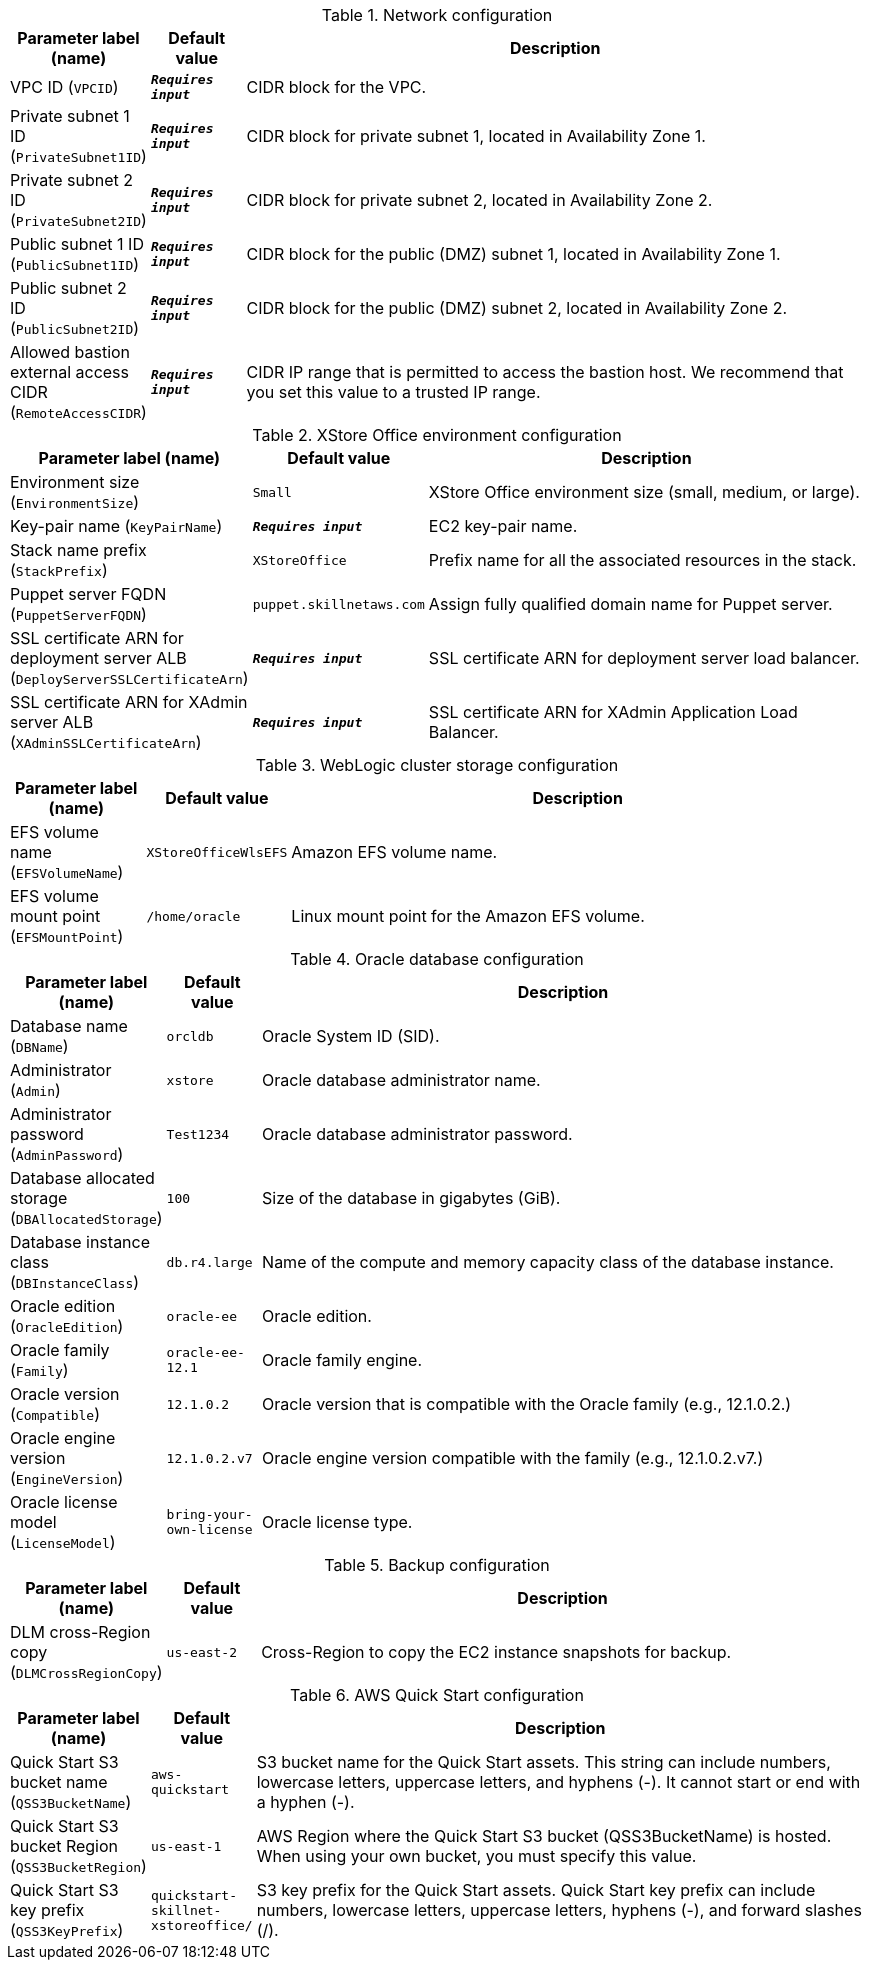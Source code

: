 
.Network configuration
[width="100%",cols="16%,11%,73%",options="header",]
|===
|Parameter label (name) |Default value|Description|VPC ID
(`VPCID`)|`**__Requires input__**`|CIDR block for the VPC.|Private subnet 1 ID
(`PrivateSubnet1ID`)|`**__Requires input__**`|CIDR block for private subnet 1, located in Availability Zone 1.|Private subnet 2 ID
(`PrivateSubnet2ID`)|`**__Requires input__**`|CIDR block for private subnet 2, located in Availability Zone 2.|Public subnet 1 ID
(`PublicSubnet1ID`)|`**__Requires input__**`|CIDR block for the public (DMZ) subnet 1, located in Availability Zone 1.|Public subnet 2 ID
(`PublicSubnet2ID`)|`**__Requires input__**`|CIDR block for the public (DMZ) subnet 2, located in Availability Zone 2.|Allowed bastion external access CIDR
(`RemoteAccessCIDR`)|`**__Requires input__**`|CIDR IP range that is permitted to access the bastion host. We recommend that you set this value to a trusted IP range.
|===
.XStore Office environment configuration
[width="100%",cols="16%,11%,73%",options="header",]
|===
|Parameter label (name) |Default value|Description|Environment size
(`EnvironmentSize`)|`Small`|XStore Office environment size (small, medium, or large).|Key-pair name
(`KeyPairName`)|`**__Requires input__**`|EC2 key-pair name.|Stack name prefix
(`StackPrefix`)|`XStoreOffice`|Prefix name for all the associated resources in the stack.|Puppet server FQDN
(`PuppetServerFQDN`)|`puppet.skillnetaws.com`|Assign fully qualified domain name for Puppet server.|SSL certificate ARN for deployment server ALB
(`DeployServerSSLCertificateArn`)|`**__Requires input__**`|SSL certificate ARN for deployment server load balancer.|SSL certificate ARN for XAdmin server ALB
(`XAdminSSLCertificateArn`)|`**__Requires input__**`|SSL certificate ARN for XAdmin Application Load Balancer.
|===
.WebLogic cluster storage configuration
[width="100%",cols="16%,11%,73%",options="header",]
|===
|Parameter label (name) |Default value|Description|EFS volume name
(`EFSVolumeName`)|`XStoreOfficeWlsEFS`|Amazon EFS volume name.|EFS volume mount point
(`EFSMountPoint`)|`/home/oracle`|Linux mount point for the Amazon EFS volume.
|===
.Oracle database configuration
[width="100%",cols="16%,11%,73%",options="header",]
|===
|Parameter label (name) |Default value|Description|Database name
(`DBName`)|`orcldb`|Oracle System ID (SID).|Administrator
(`Admin`)|`xstore`|Oracle database administrator name.|Administrator password
(`AdminPassword`)|`Test1234`|Oracle database administrator password.|Database allocated storage
(`DBAllocatedStorage`)|`100`|Size of the database in gigabytes (GiB).|Database instance class
(`DBInstanceClass`)|`db.r4.large`|Name of the compute and memory capacity class of the database instance.|Oracle edition
(`OracleEdition`)|`oracle-ee`|Oracle edition.|Oracle family
(`Family`)|`oracle-ee-12.1`|Oracle family engine.|Oracle version
(`Compatible`)|`12.1.0.2`|Oracle version that is compatible with the Oracle family (e.g., 12.1.0.2.)|Oracle engine version
(`EngineVersion`)|`12.1.0.2.v7`|Oracle engine version compatible with the family (e.g., 12.1.0.2.v7.)|Oracle license model
(`LicenseModel`)|`bring-your-own-license`|Oracle license type.
|===
.Backup configuration
[width="100%",cols="16%,11%,73%",options="header",]
|===
|Parameter label (name) |Default value|Description|DLM cross-Region copy
(`DLMCrossRegionCopy`)|`us-east-2`|Cross-Region to copy the EC2 instance snapshots for backup.
|===
.AWS Quick Start configuration
[width="100%",cols="16%,11%,73%",options="header",]
|===
|Parameter label (name) |Default value|Description|Quick Start S3 bucket name
(`QSS3BucketName`)|`aws-quickstart`|S3 bucket name for the Quick Start assets. This string can include numbers, lowercase letters, uppercase letters, and hyphens (-). It cannot start or end with a hyphen (-).|Quick Start S3 bucket Region
(`QSS3BucketRegion`)|`us-east-1`|AWS Region where the Quick Start S3 bucket (QSS3BucketName) is hosted. When using your own bucket, you must specify this value.|Quick Start S3 key prefix
(`QSS3KeyPrefix`)|`quickstart-skillnet-xstoreoffice/`|S3 key prefix for the Quick Start assets. Quick Start key prefix can include numbers, lowercase letters, uppercase letters, hyphens (-), and forward slashes (/).
|===
